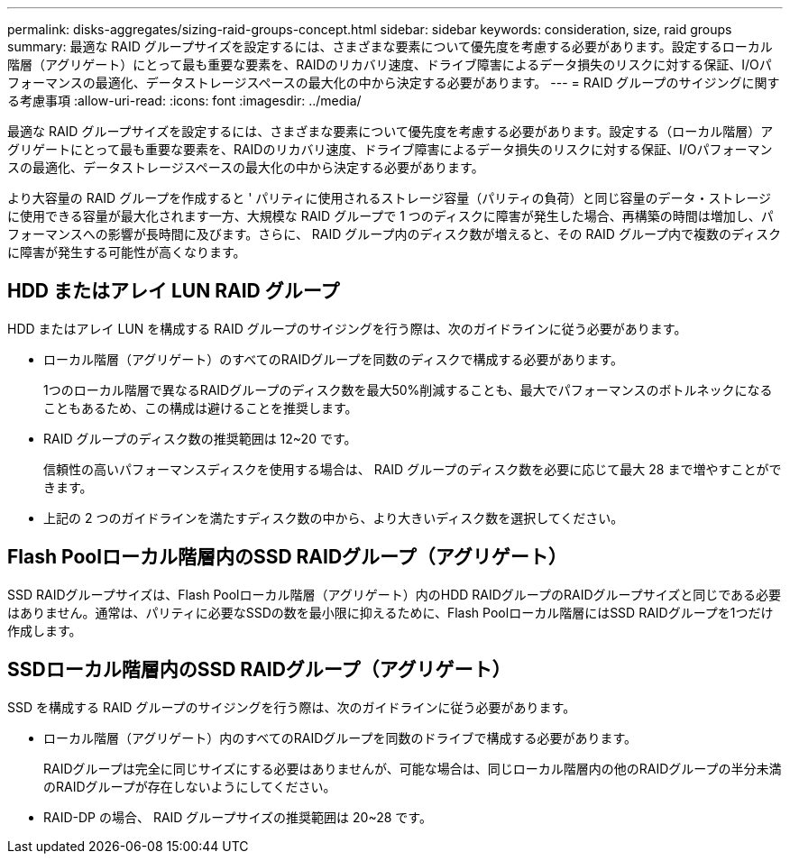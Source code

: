 ---
permalink: disks-aggregates/sizing-raid-groups-concept.html 
sidebar: sidebar 
keywords: consideration, size, raid groups 
summary: 最適な RAID グループサイズを設定するには、さまざまな要素について優先度を考慮する必要があります。設定するローカル階層（アグリゲート）にとって最も重要な要素を、RAIDのリカバリ速度、ドライブ障害によるデータ損失のリスクに対する保証、I/Oパフォーマンスの最適化、データストレージスペースの最大化の中から決定する必要があります。 
---
= RAID グループのサイジングに関する考慮事項
:allow-uri-read: 
:icons: font
:imagesdir: ../media/


[role="lead"]
最適な RAID グループサイズを設定するには、さまざまな要素について優先度を考慮する必要があります。設定する（ローカル階層）アグリゲートにとって最も重要な要素を、RAIDのリカバリ速度、ドライブ障害によるデータ損失のリスクに対する保証、I/Oパフォーマンスの最適化、データストレージスペースの最大化の中から決定する必要があります。

より大容量の RAID グループを作成すると ' パリティに使用されるストレージ容量（パリティの負荷）と同じ容量のデータ・ストレージに使用できる容量が最大化されます一方、大規模な RAID グループで 1 つのディスクに障害が発生した場合、再構築の時間は増加し、パフォーマンスへの影響が長時間に及びます。さらに、 RAID グループ内のディスク数が増えると、その RAID グループ内で複数のディスクに障害が発生する可能性が高くなります。



== HDD またはアレイ LUN RAID グループ

HDD またはアレイ LUN を構成する RAID グループのサイジングを行う際は、次のガイドラインに従う必要があります。

* ローカル階層（アグリゲート）のすべてのRAIDグループを同数のディスクで構成する必要があります。
+
1つのローカル階層で異なるRAIDグループのディスク数を最大50%削減することも、最大でパフォーマンスのボトルネックになることもあるため、この構成は避けることを推奨します。

* RAID グループのディスク数の推奨範囲は 12~20 です。
+
信頼性の高いパフォーマンスディスクを使用する場合は、 RAID グループのディスク数を必要に応じて最大 28 まで増やすことができます。

* 上記の 2 つのガイドラインを満たすディスク数の中から、より大きいディスク数を選択してください。




== Flash Poolローカル階層内のSSD RAIDグループ（アグリゲート）

SSD RAIDグループサイズは、Flash Poolローカル階層（アグリゲート）内のHDD RAIDグループのRAIDグループサイズと同じである必要はありません。通常は、パリティに必要なSSDの数を最小限に抑えるために、Flash Poolローカル階層にはSSD RAIDグループを1つだけ作成します。



== SSDローカル階層内のSSD RAIDグループ（アグリゲート）

SSD を構成する RAID グループのサイジングを行う際は、次のガイドラインに従う必要があります。

* ローカル階層（アグリゲート）内のすべてのRAIDグループを同数のドライブで構成する必要があります。
+
RAIDグループは完全に同じサイズにする必要はありませんが、可能な場合は、同じローカル階層内の他のRAIDグループの半分未満のRAIDグループが存在しないようにしてください。

* RAID-DP の場合、 RAID グループサイズの推奨範囲は 20~28 です。

